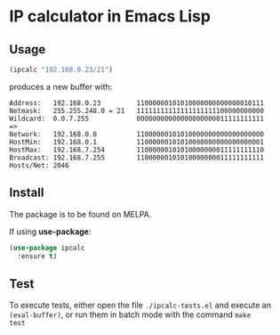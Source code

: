 
* IP calculator in Emacs Lisp

[[https://melpa.org/#/ipcalc][https://melpa.org/packages/ipcalc-badge.svg]]

** Usage

#+begin_src emacs-lisp
(ipcalc "192.168.0.23/21")
#+end_src

produces a new buffer with:

: Address:   192.168.0.23         11000000101010000000000000010111
: Netmask:   255.255.248.0 = 21   11111111111111111111100000000000
: Wildcard:  0.0.7.255            00000000000000000000011111111111
: =>
: Network:   192.168.0.0          11000000101010000000000000000000
: HostMin:   192.168.0.1          11000000101010000000000000000001
: HostMax:   192.168.7.254        11000000101010000000011111111110
: Broadcast: 192.168.7.255        11000000101010000000011111111111
: Hosts/Net: 2046

** Install

The package is to be found on MELPA.

If using *use-package*:

#+BEGIN_SRC emacs-lisp
  (use-package ipcalc
    :ensure t)
#+END_SRC

** Test

To execute tests, either open the file ~./ipcalc-tests.el~ and execute
an ~(eval-buffer)~, or run them in batch mode with the command ~make
test~
